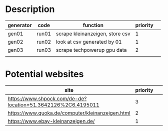* Description

| generator | code  | function                        | priority |   |
|-----------+-------+---------------------------------+----------+---|
| gen01     | run01 | scrape kleinanzeigen, store csv |        1 |   |
| gen02     | run02 | look at csv generated by 01     |        1 |   |
| gen03     | run03 | scrape techpowerup gpu data     |        2 |   |
|           |       |                                 |          |   |


* Potential websites

| site                                                         | priority |   |   |   |
|--------------------------------------------------------------+----------+---+---+---|
| https://www.shpock.com/de-de?location=51.3642126%2C6.4195011 |        3 |   |   |   |
| https://www.quoka.de/computer/kleinanzeigen.html             |        2 |   |   |   |
| https://www.ebay-kleinanzeigen.de/                           |        1 |   |   |   |
